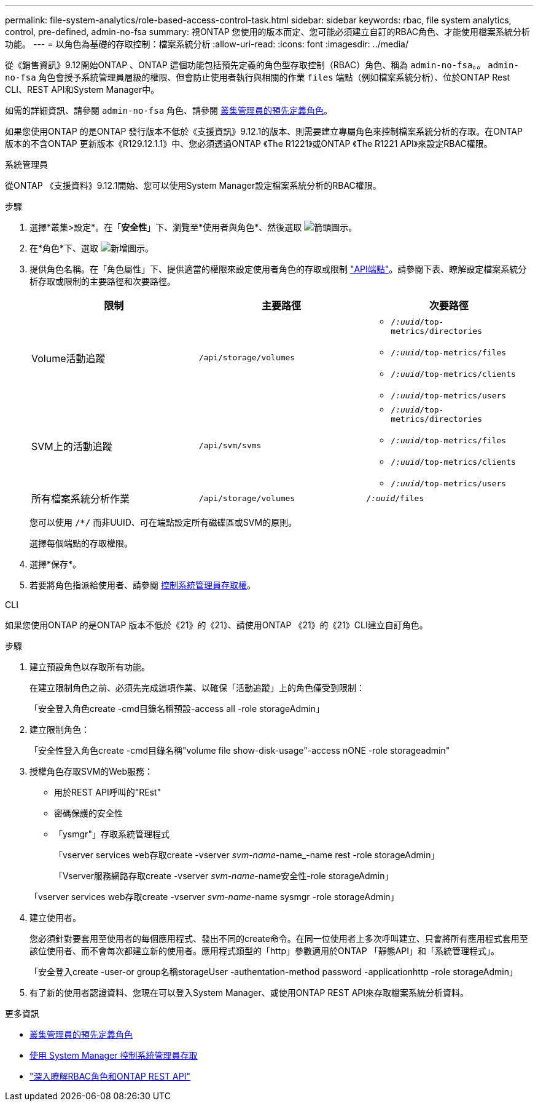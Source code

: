 ---
permalink: file-system-analytics/role-based-access-control-task.html 
sidebar: sidebar 
keywords: rbac, file system analytics, control, pre-defined, admin-no-fsa 
summary: 視ONTAP 您使用的版本而定、您可能必須建立自訂的RBAC角色、才能使用檔案系統分析功能。 
---
= 以角色為基礎的存取控制：檔案系統分析
:allow-uri-read: 
:icons: font
:imagesdir: ../media/


[role="lead"]
從《銷售資訊》9.12開始ONTAP 、ONTAP 這個功能包括預先定義的角色型存取控制（RBAC）角色、稱為 `admin-no-fsa`。。 `admin-no-fsa` 角色會授予系統管理員層級的權限、但會防止使用者執行與相關的作業 `files` 端點（例如檔案系統分析）、位於ONTAP Rest CLI、REST API和System Manager中。

如需的詳細資訊、請參閱 `admin-no-fsa` 角色、請參閱 xref:../authentication/predefined-roles-cluster-administrators-concept.html[叢集管理員的預先定義角色]。

如果您使用ONTAP 的是ONTAP 發行版本不低於《支援資訊》9.12.1的版本、則需要建立專屬角色來控制檔案系統分析的存取。在ONTAP 版本的不含ONTAP 更新版本《R129.12.1.1》中、您必須透過ONTAP 《The R1221》或ONTAP 《The R1221 API》來設定RBAC權限。

[role="tabbed-block"]
====
.系統管理員
--
從ONTAP 《支援資料》9.12.1開始、您可以使用System Manager設定檔案系統分析的RBAC權限。

.步驟
. 選擇*叢集>設定*。在「*安全性*」下、瀏覽至*使用者與角色*、然後選取 image:icon_arrow.gif["箭頭圖示"]。
. 在*角色*下、選取 image:icon_add.gif["新增圖示"]。
. 提供角色名稱。在「角色屬性」下、提供適當的權限來設定使用者角色的存取或限制 link:https://docs.netapp.com/us-en/ontap-automation/reference/api_reference.html#access-the-ontap-api-documentation-page["API端點"^]。請參閱下表、瞭解設定檔案系統分析存取或限制的主要路徑和次要路徑。
+
|===
| 限制 | 主要路徑 | 次要路徑 


| Volume活動追蹤 | `/api/storage/volumes`  a| 
** `/_:uuid_/top-metrics/directories`
** `/_:uuid_/top-metrics/files`
** `/_:uuid_/top-metrics/clients`
** `/_:uuid_/top-metrics/users`




| SVM上的活動追蹤 | `/api/svm/svms`  a| 
** `/_:uuid_/top-metrics/directories`
** `/_:uuid_/top-metrics/files`
** `/_:uuid_/top-metrics/clients`
** `/_:uuid_/top-metrics/users`




| 所有檔案系統分析作業 | `/api/storage/volumes` | `/_:uuid_/files` 
|===
+
您可以使用 `/{asterisk}/` 而非UUID、可在端點設定所有磁碟區或SVM的原則。

+
選擇每個端點的存取權限。

. 選擇*保存*。
. 若要將角色指派給使用者、請參閱 xref:../task_security_administrator_access.html[控制系統管理員存取權]。


--
.CLI
--
如果您使用ONTAP 的是ONTAP 版本不低於《21》的《21》、請使用ONTAP 《21》的《21》CLI建立自訂角色。

.步驟
. 建立預設角色以存取所有功能。
+
在建立限制角色之前、必須先完成這項作業、以確保「活動追蹤」上的角色僅受到限制：

+
「安全登入角色create -cmd目錄名稱預設-access all -role storageAdmin」

. 建立限制角色：
+
「安全性登入角色create -cmd目錄名稱"volume file show-disk-usage"-access nONE -role storageadmin"

. 授權角色存取SVM的Web服務：
+
** 用於REST API呼叫的"REst"
** 密碼保護的安全性
** 「ysmgr"」存取系統管理程式
+
「vserver services web存取create -vserver _svm-name_-name_-name rest -role storageAdmin」

+
「Vserver服務網路存取create -vserver _svm-name_-name安全性-role storageAdmin」

+
「vserver services web存取create -vserver _svm-name_-name sysmgr -role storageAdmin」



. 建立使用者。
+
您必須針對要套用至使用者的每個應用程式、發出不同的create命令。在同一位使用者上多次呼叫建立、只會將所有應用程式套用至該位使用者、而不會每次都建立新的使用者。應用程式類型的「http」參數適用於ONTAP 「靜態API」和「系統管理程式」。

+
「安全登入create -user-or group名稱storageUser -authentation-method password -applicationhttp -role storageAdmin」

. 有了新的使用者認證資料、您現在可以登入System Manager、或使用ONTAP REST API來存取檔案系統分析資料。


--
====
.更多資訊
* xref:../authentication/predefined-roles-cluster-administrators-concept.html[叢集管理員的預先定義角色]
* xref:../task_security_administrator_access.html[使用 System Manager 控制系統管理員存取]
* link:https://docs.netapp.com/us-en/ontap-automation/rest/rbac_overview.html["深入瞭解RBAC角色和ONTAP REST API"^]

